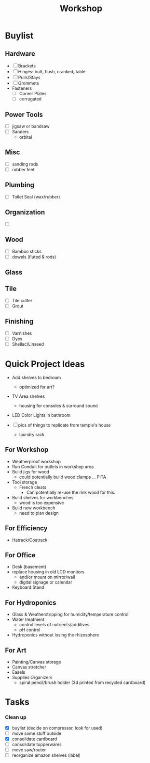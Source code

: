 :PROPERTIES:
:ID:       aa3cc128-ef8a-47e0-afbd-b3afa93c366a
:END:
#+title: Workshop


* Buylist
** Hardware
+ [ ] Brackets
+ [ ] Hinges: butt, flush, cranked, table
+ [ ] Pulls/Stays
+ [ ] Grommets
+ Fasteners
  - [ ] Corner Plates
  - [ ] corrugated
** Power Tools
+ [ ] jigsaw or bandsaw
+ [ ] Sanders
  - orbital
** Misc
+ [ ] sanding rods
+ [ ] rubber feet
** Plumbing
+ [ ] Toilet Seal (wax/rubber)
** Organization
+ [ ]
** Wood
+ [ ] Bamboo sticks
+ [ ] dowels (fluted & rods)
** Glass
** Tile
+ [ ] Tile cutter
+ [ ] Grout
** Finishing
+ [ ] Varnishes
+ [ ] Dyes
+ [ ] Shellac/Linseed

* Quick Project Ideas
+ Add shelves to bedroom
  - optimized for art?
+ TV Area shelves
  - housing for consoles & surround sound
+ LED Color Lights in bathroom

+ [ ] pics of things to replicate from temple's house
  - laundry rack

** For Workshop
+ Weatherproof workshop
+ Run Conduit for outlets in workshop area
+ Build jigs for wood
  - could potentially build wood clamps ... PITA
+ Tool storage
  - French cleats
    * Can potentially re-use the rink wood for this.
+ Build shelves for workbenches
  - wood is too expensive
+ Build new workbench
  - need to plan design

** For Efficiency
+ Hatrack/Coatrack

** For Office
+ Desk (basement)
+ replace housing in old LCD monitors
  - and/or mount on mirror/wall
  - digital signage or calendar
+ Keyboard Stand

** For Hydroponics
+ Glass & Weatherstripping for humidity/temperature control
+ Water treatment
  - control levels of nutrients/additives
  - pH control
+ Hydroponics without losing the rhizosphere

** For Art
+ Painting/Canvas storage
+ Canvas stretcher
+ Easels
+ Supplies Organizers
  - spiral pencil/brush holder (3d printed from recycled cardboard)

* Tasks

*** Clean up
+ [X] buylist (decide on compressor, look for used)
+ [ ] move some stuff outside
+ [X] consolidate cardboard
+ [ ] consolidate tupperwares
+ [ ] move saw/router
+ [ ] reorganize amazon shelves (label)
